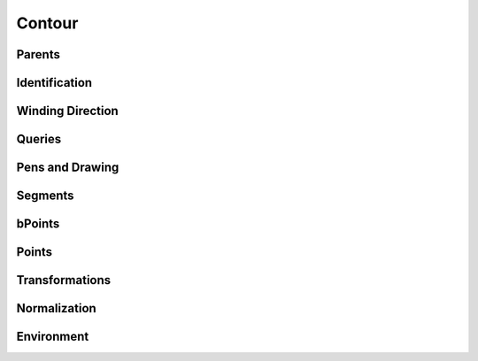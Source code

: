 .. highlight:: python
.. module:: fontParts.objects.base

=======
Contour
=======

Parents
"""""""
.. autoattribute:: BaseContour.glyph
.. autoattribute:: BaseContour.layer
.. autoattribute:: BaseContour.font

Identification
""""""""""""""
.. autoattribute:: BaseContour.identifier
.. autoattribute:: BaseContour.index

Winding Direction
"""""""""""""""""
.. autoattribute:: BaseContour.clockwise
.. automethod:: BaseContour.reverse

Queries
"""""""
.. autoattribute:: BaseContour.bounds
.. automethod:: BaseContour.pointInside

Pens and Drawing
""""""""""""""""
.. automethod:: BaseContour.draw
.. automethod:: BaseContour.drawPoints

Segments
""""""""
.. autoattribute:: BaseContour.segments
.. automethod:: BaseContour.__len__
.. automethod:: BaseContour.__iter__
.. automethod:: BaseContour.__getitem__
.. automethod:: BaseContour.appendSegment
.. automethod:: BaseContour.insertSegment
.. automethod:: BaseContour.removeSegment
.. automethod:: BaseContour.setStartSegment
.. automethod:: BaseContour.autoStartSegment

bPoints
"""""""
.. autoattribute:: BaseContour.bPoints
.. automethod:: BaseContour.appendBPoint
.. automethod:: BaseContour.insertBPoint

Points
""""""
.. autoattribute:: BaseContour.points
.. automethod:: BaseContour.appendPoint
.. automethod:: BaseContour.insertPoint
.. automethod:: BaseContour.removePoint

Transformations
"""""""""""""""
.. automethod:: BaseContour.transformBy
.. automethod:: BaseContour.moveBy
.. automethod:: BaseContour.scaleBy
.. automethod:: BaseContour.rotateBy
.. automethod:: BaseContour.skewBy

Normalization
"""""""""""""
.. automethod:: BaseContour.round	

Environment
"""""""""""
.. automethod:: BaseContour.naked
.. automethod:: BaseContour.update
